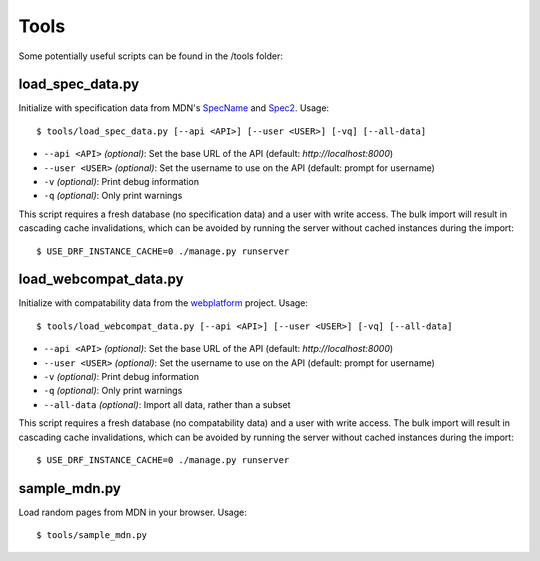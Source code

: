 Tools
=====

Some potentially useful scripts can be found in the /tools folder:

load_spec_data.py
-----------------
Initialize with specification data from MDN's SpecName_ and Spec2_.  Usage::

    $ tools/load_spec_data.py [--api <API>] [--user <USER>] [-vq] [--all-data]

* ``--api <API>`` `(optional)`: Set the base URL of the API
  (default: `http://localhost:8000`)
* ``--user <USER>`` `(optional)`: Set the username to use on the API
  (default: prompt for username)
* ``-v`` `(optional)`: Print debug information
* ``-q`` `(optional)`: Only print warnings

This script requires a fresh database (no specification data) and a user with
write access.  The bulk import will result in cascading cache invalidations,
which can be avoided by running the server without cached instances during the
import::

    $ USE_DRF_INSTANCE_CACHE=0 ./manage.py runserver


load_webcompat_data.py
----------------------
Initialize with compatability data from the webplatform_ project. Usage::

    $ tools/load_webcompat_data.py [--api <API>] [--user <USER>] [-vq] [--all-data]

* ``--api <API>`` `(optional)`: Set the base URL of the API
  (default: `http://localhost:8000`)
* ``--user <USER>`` `(optional)`: Set the username to use on the API
  (default: prompt for username)
* ``-v`` `(optional)`: Print debug information
* ``-q`` `(optional)`: Only print warnings
* ``--all-data`` `(optional)`: Import all data, rather than a subset

This script requires a fresh database (no compatability data) and a user with
write access.  The bulk import will result in cascading cache invalidations,
which can be avoided by running the server without cached instances during the
import::

    $ USE_DRF_INSTANCE_CACHE=0 ./manage.py runserver


sample_mdn.py
-------------
Load random pages from MDN in your browser.  Usage::

    $ tools/sample_mdn.py

.. _SpecName: https://developer.mozilla.org/en-US/docs/Template:SpecName
.. _Spec2: https://developer.mozilla.org/en-US/docs/Template:Spec2
.. _webplatform: https://github.com/webplatform/compatibility-data
